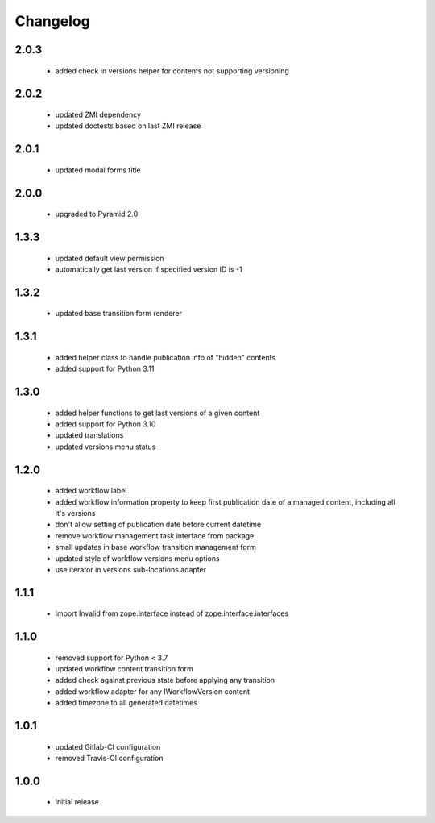 Changelog
=========

2.0.3
-----
 - added check in versions helper for contents not supporting versioning

2.0.2
-----
 - updated ZMI dependency
 - updated doctests based on last ZMI release

2.0.1
-----
 - updated modal forms title

2.0.0
-----
 - upgraded to Pyramid 2.0

1.3.3
-----
 - updated default view permission
 - automatically get last version if specified version ID is -1

1.3.2
-----
 - updated base transition form renderer

1.3.1
-----
 - added helper class to handle publication info of "hidden" contents
 - added support for Python 3.11

1.3.0
-----
 - added helper functions to get last versions of a given content
 - added support for Python 3.10
 - updated translations
 - updated versions menu status

1.2.0
-----
 - added workflow label
 - added workflow information property to keep first publication date of a managed content,
   including all it's versions
 - don't allow setting of publication date before current datetime
 - remove workflow management task interface from package
 - small updates in base workflow transition management form
 - updated style of workflow versions menu options
 - use iterator in versions sub-locations adapter

1.1.1
-----
 - import Invalid from zope.interface instead of zope.interface.interfaces

1.1.0
-----
 - removed support for Python < 3.7
 - updated workflow content transition form
 - added check against previous state before applying any transition
 - added workflow adapter for any IWorkflowVersion content
 - added timezone to all generated datetimes

1.0.1
-----
 - updated Gitlab-CI configuration
 - removed Travis-CI configuration

1.0.0
-----
 - initial release
